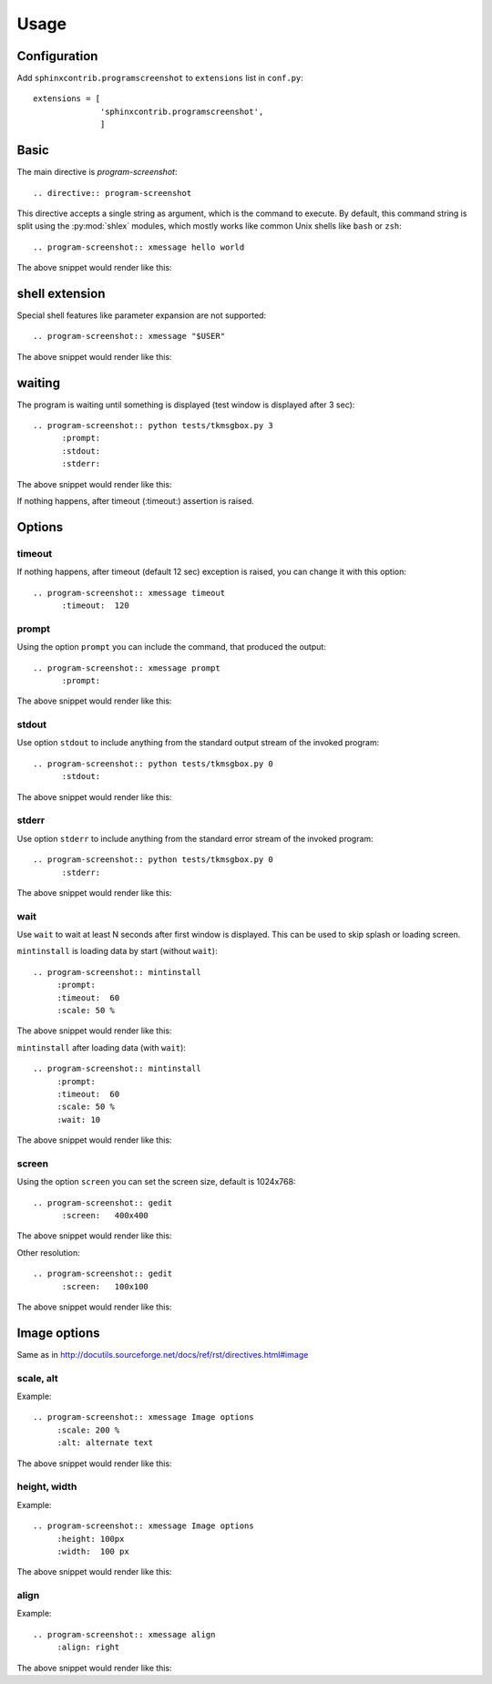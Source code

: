 ======
Usage
======

Configuration
---------------

Add ``sphinxcontrib.programscreenshot`` to ``extensions`` list in ``conf.py``::

		extensions = [
		              'sphinxcontrib.programscreenshot',
		              ]



Basic
-------

The main directive is `program-screenshot`::

    .. directive:: program-screenshot

This directive accepts a single string as argument, which is the command
to execute.  By default, this command string is split using the
:py:mod:`shlex` modules, which mostly works like common Unix shells like
``bash`` or ``zsh``::

      .. program-screenshot:: xmessage hello world

The above snippet would render like this:

.. program-screenshot:: xmessage hello world

shell extension
---------------------

Special shell features like parameter expansion are not
supported::

  .. program-screenshot:: xmessage "$USER"

The above snippet would render like this:

.. program-screenshot:: xmessage "$USER"

waiting
--------

The program is waiting until something is displayed
(test window is displayed after 3 sec)::

   .. program-screenshot:: python tests/tkmsgbox.py 3
         :prompt:
         :stdout:
         :stderr:

The above snippet would render like this:

.. program-screenshot:: python tests/tkmsgbox.py 3
     :prompt:
     :stdout:
     :stderr:

If nothing happens, after timeout (:timeout:) assertion is raised.

Options
-------

---------
timeout
---------

If nothing happens, after timeout (default 12 sec) exception is raised, 
you can change it with this option::

      .. program-screenshot:: xmessage timeout
            :timeout:  120

-------
prompt
-------

Using the option ``prompt`` you can include the command, that produced the output::

      .. program-screenshot:: xmessage prompt
            :prompt:

The above snippet would render like this:

.. program-screenshot:: xmessage prompt
         :prompt:

--------------
stdout
--------------

Use option ``stdout`` to include anything from the standard output stream of the invoked program::

   .. program-screenshot:: python tests/tkmsgbox.py 0
         :stdout:

The above snippet would render like this:

.. program-screenshot:: python tests/tkmsgbox.py 0
     :stdout:

--------------
stderr
--------------

Use option ``stderr`` to include anything from the standard error stream of the invoked program::

   .. program-screenshot:: python tests/tkmsgbox.py 0
         :stderr:

The above snippet would render like this:

.. program-screenshot:: python tests/tkmsgbox.py 0
      :stderr:

--------------
wait
--------------

Use ``wait`` to wait at least N seconds after first window is displayed.
This can be used to skip splash or loading screen.

``mintinstall`` is loading data by start (without ``wait``):: 
    
    .. program-screenshot:: mintinstall
         :prompt:
         :timeout:  60
         :scale: 50 %

The above snippet would render like this:

.. program-screenshot:: mintinstall
         :prompt:
         :timeout:  60
         :scale: 50 %

``mintinstall`` after loading data (with ``wait``):: 

    .. program-screenshot:: mintinstall
         :prompt:
         :timeout:  60
         :scale: 50 %
         :wait: 10

The above snippet would render like this:

.. program-screenshot:: mintinstall
         :prompt:
         :timeout:  60
         :scale: 50 %
         :wait: 10

--------------
screen
--------------

Using the option ``screen`` you can set the screen size, default is 1024x768::

   .. program-screenshot:: gedit
         :screen:   400x400

The above snippet would render like this:

.. program-screenshot:: gedit
     :screen:   400x400

Other resolution::

   .. program-screenshot:: gedit
         :screen:   100x100

The above snippet would render like this:

.. program-screenshot:: gedit
     :screen:   100x100

Image options
---------------

Same as in http://docutils.sourceforge.net/docs/ref/rst/directives.html#image


---------------
scale, alt
---------------

Example::

      .. program-screenshot:: xmessage Image options
           :scale: 200 %
           :alt: alternate text

The above snippet would render like this:

.. program-screenshot:: xmessage Image options
           :scale: 200 %
           :alt: alternate text

---------------
height, width
---------------

Example::

      .. program-screenshot:: xmessage Image options
           :height: 100px
           :width:  100 px

The above snippet would render like this:

.. program-screenshot:: xmessage Image options
           :height: 100px
           :width:  100 px


---------------
align
---------------

Example::

      .. program-screenshot:: xmessage align 
           :align: right

The above snippet would render like this:

.. program-screenshot:: xmessage align 
           :align: right

